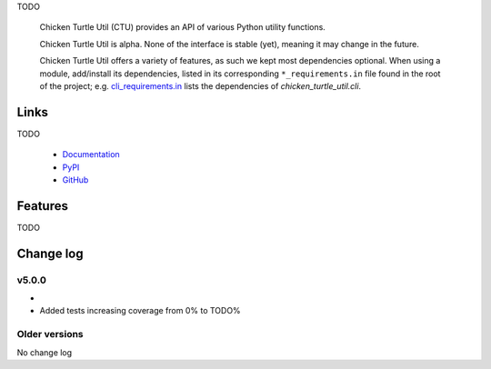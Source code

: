 TODO

..

   Chicken Turtle Util (CTU) provides an API of various Python utility functions.
   
   Chicken Turtle Util is alpha. None of the interface is stable (yet), meaning it
   may change in the future.
   
   Chicken Turtle Util offers a variety of features, as such we kept most
   dependencies optional.  When using a module, add/install its dependencies,
   listed in its corresponding ``*_requirements.in`` file found in the root of the
   project; e.g.  `cli_requirements.in`__ lists the dependencies of
   `chicken_turtle_util.cli`.

.. __: https://github.com/timdiels/chicken_turtle_util/blob/master/cli_requirements.in

Links
=====

TODO

..

   - `Documentation <http://pythonhosted.org/chicken_turtle_util/>`_
   - `PyPI <https://pypi.python.org/pypi/chicken_turtle_util/>`_
   - `GitHub <https://github.com/timdiels/chicken_turtle_util/>`_

Features
========

TODO

Change log
==========

v5.0.0
------

- 
- Added tests increasing coverage from 0% to TODO%

Older versions
--------------
No change log
